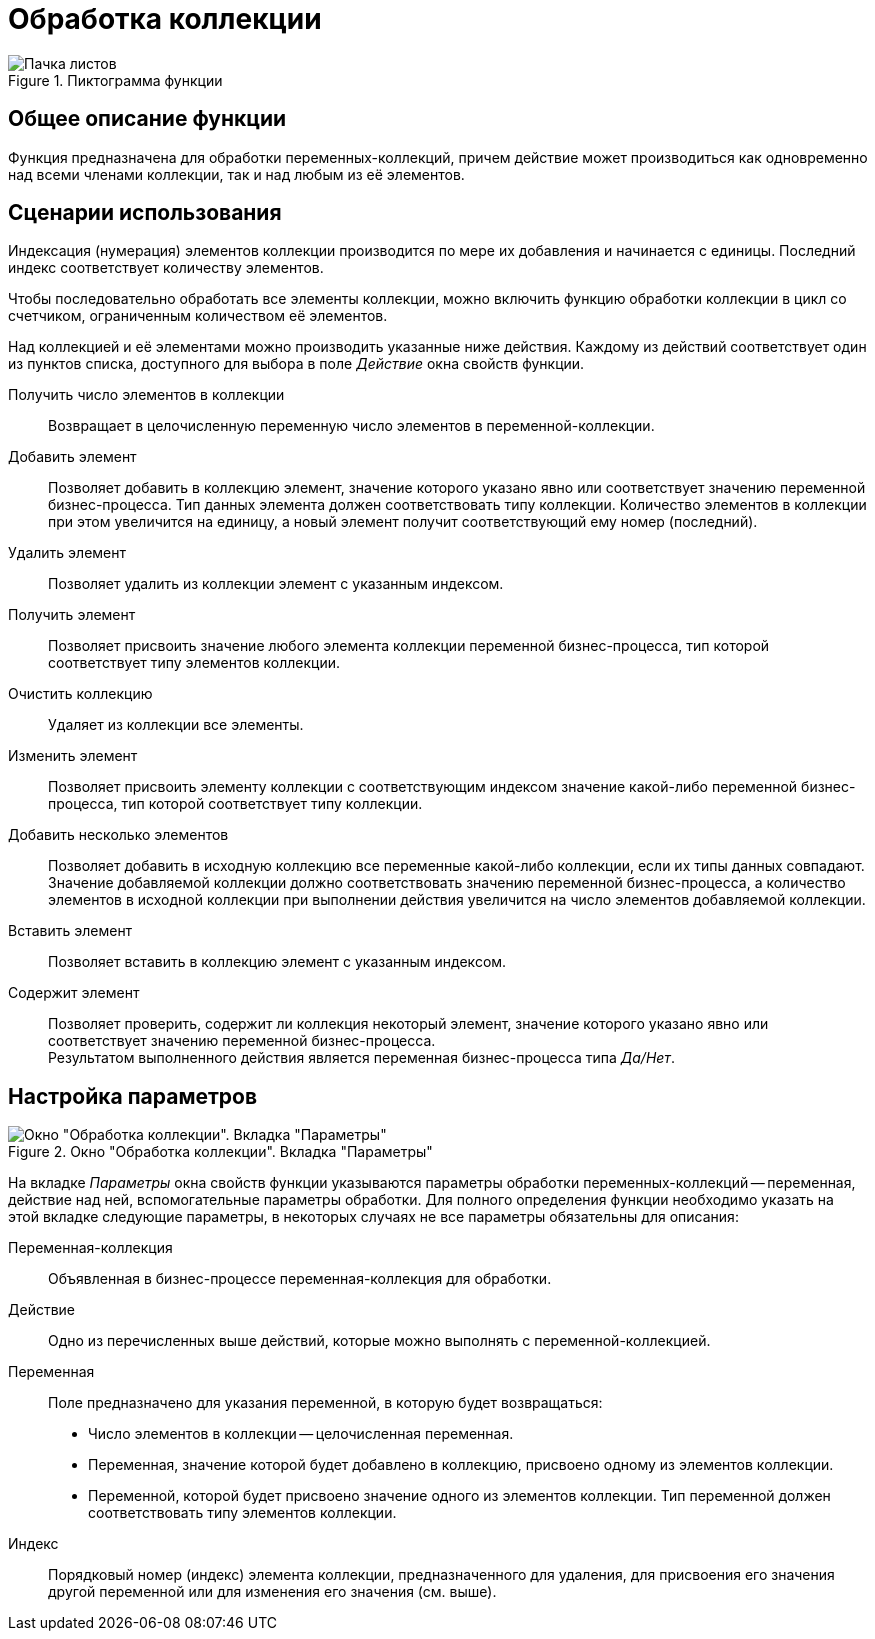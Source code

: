 = Обработка коллекции

.Пиктограмма функции
image::buttons/collection.png[Пачка листов]

== Общее описание функции

Функция предназначена для обработки переменных-коллекций, причем действие может производиться как одновременно над всеми членами коллекции, так и над любым из её элементов.

== Сценарии использования

Индексация (нумерация) элементов коллекции производится по мере их добавления и начинается с единицы. Последний индекс соответствует количеству элементов.

Чтобы последовательно обработать все элементы коллекции, можно включить функцию обработки коллекции в цикл со счетчиком, ограниченным количеством её элементов.

Над коллекцией и её элементами можно производить указанные ниже действия. Каждому из действий соответствует один из пунктов списка, доступного для выбора в поле _Действие_ окна свойств функции.

Получить число элементов в коллекции::
Возвращает в целочисленную переменную число элементов в переменной-коллекции.

Добавить элемент::
Позволяет добавить в коллекцию элемент, значение которого указано явно или соответствует значению переменной бизнес-процесса. Тип данных элемента должен соответствовать типу коллекции. Количество элементов в коллекции при этом увеличится на единицу, а новый элемент получит соответствующий ему номер (последний).

Удалить элемент::
Позволяет удалить из коллекции элемент с указанным индексом.

Получить элемент::
Позволяет присвоить значение любого элемента коллекции переменной бизнес-процесса, тип которой соответствует типу элементов коллекции.

Очистить коллекцию::
Удаляет из коллекции все элементы.

Изменить элемент::
Позволяет присвоить элементу коллекции с соответствующим индексом значение какой-либо переменной бизнес-процесса, тип которой соответствует типу коллекции.

Добавить несколько элементов::
Позволяет добавить в исходную коллекцию все переменные какой-либо коллекции, если их типы данных совпадают. +
Значение добавляемой коллекции должно соответствовать значению переменной бизнес-процесса, а количество элементов в исходной коллекции при выполнении действия увеличится на число элементов добавляемой коллекции.

Вставить элемент::
Позволяет вставить в коллекцию элемент с указанным индексом.

Содержит элемент::
Позволяет проверить, содержит ли коллекция некоторый элемент, значение которого указано явно или соответствует значению переменной бизнес-процесса. +
Результатом выполненного действия является переменная бизнес-процесса типа _Да/Нет_.

== Настройка параметров

.Окно "Обработка коллекции". Вкладка "Параметры"
image::collection-parameters.png[Окно "Обработка коллекции". Вкладка "Параметры"]

На вкладке _Параметры_ окна свойств функции указываются параметры обработки переменных-коллекций -- переменная, действие над ней, вспомогательные параметры обработки. Для полного определения функции необходимо указать на этой вкладке следующие параметры, в некоторых случаях не все параметры обязательны для описания:

Переменная-коллекция::
Объявленная в бизнес-процессе переменная-коллекция для обработки.

Действие::
Одно из перечисленных выше действий, которые можно выполнять с переменной-коллекцией.

Переменная::
Поле предназначено для указания переменной, в которую будет возвращаться:
* Число элементов в коллекции -- целочисленная переменная.
* Переменная, значение которой будет добавлено в коллекцию, присвоено одному из элементов коллекции.
* Переменной, которой будет присвоено значение одного из элементов коллекции. Тип переменной должен соответствовать типу элементов коллекции.

Индекс::
Порядковый номер (индекс) элемента коллекции, предназначенного для удаления, для присвоения его значения другой переменной или для изменения его значения (см. выше).
